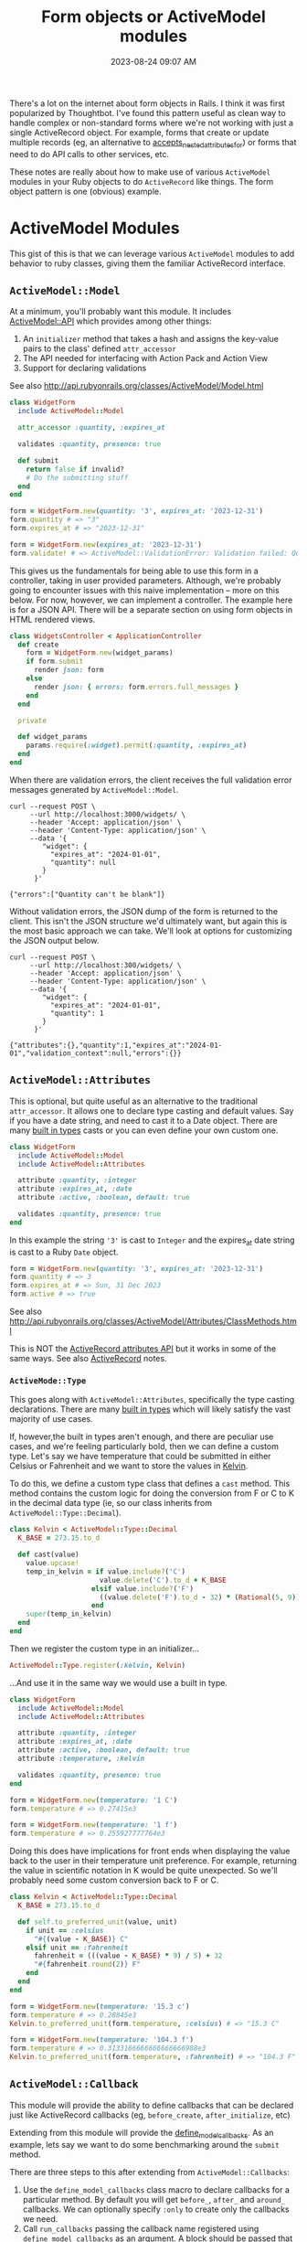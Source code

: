 :PROPERTIES:
:ID:       E7CAC743-E22D-48FC-9922-19081FA8A495
:END:
#+title: Form objects or ActiveModel modules
#+filetags: :rails:ruby:
#+date: 2023-08-24 09:07 AM
#+updated:  2023-09-07 14:55 PM

There's a lot on the internet about form objects in Rails. I think it was first
popularized by Thoughtbot. I've found this pattern useful as clean way to handle
complex or non-standard forms where we're not working with just a single
ActiveRecord object. For example, forms that create or update multiple records
(eg, an alternative to [[http://api.rubyonrails.org/classes/ActiveRecord/NestedAttributes/ClassMethods.html#method-i-accepts_nested_attributes_for][accepts_nested_attributes_for]]) or forms that need to do
API calls to other services, etc.

These notes are really about how to make use of various ~ActiveModel~ modules in
your Ruby objects to do ~ActiveRecord~ like things. The form object pattern is one
(obvious) example.

* ActiveModel Modules
  This gist of this is that we can leverage various ~ActiveModel~ modules to add
  behavior to ruby classes, giving them the familiar ActiveRecord interface.

** ~ActiveModel::Model~
   At a minimum, you'll probably want this module. It includes [[http://api.rubyonrails.org/classes/ActiveModel/API.html][ActiveModel::API]]
   which provides among other things:
   1. An ~initializer~ method that takes a hash and assigns the key-value pairs to the
      class' defined ~attr_accessor~
   2. The API needed for interfacing with Action Pack and Action View
   3. Support for declaring validations

   See also http://api.rubyonrails.org/classes/ActiveModel/Model.html

   #+begin_src ruby
     class WidgetForm
       include ActiveModel::Model

       attr_accessor :quantity, :expires_at

       validates :quantity, presence: true

       def submit
         return false if invalid?
         # Do the submitting stuff
       end
     end
   #+end_src

   #+begin_src ruby
     form = WidgetForm.new(quantity: '3', expires_at: '2023-12-31')
     form.quantity # => "3"
     form.expires_at # => "2023-12-31"
   #+end_src

   #+begin_src ruby
     form = WidgetForm.new(expires_at: '2023-12-31')
     form.validate! # => ActiveModel::ValidationError: Validation failed: Quantity can't be blank
   #+end_src

   This gives us the fundamentals for being able to use this form in a
   controller, taking in user provided parameters. Although, we're probably
   going to encounter issues with this naive implementation -- more on this
   below. For now, however, we can implement a controller. The example here is
   for a JSON API. There will be a separate section on using form objects in
   HTML rendered views.

   #+begin_src ruby
     class WidgetsController < ApplicationController
       def create
         form = WidgetForm.new(widget_params)
         if form.submit
           render json: form
         else
           render json: { errors: form.errors.full_messages }
         end
       end

       private

       def widget_params
         params.require(:widget).permit(:quantity, :expires_at)
       end
     end
   #+end_src

   When there are validation errors, the client receives the full validation
   error messages generated by ~ActiveModel::Model~.
   #+begin_src shell
     curl --request POST \
          --url http://localhost:3000/widgets/ \
          --header 'Accept: application/json' \
          --header 'Content-Type: application/json' \
          --data '{
             "widget": {
               "expires_at": "2024-01-01",
               "quantity": null
             }
           }'

     {"errors":["Quantity can't be blank"]}
   #+end_src

   Without validation errors, the JSON dump of the form is returned to the
   client. This isn't the JSON structure we'd ultimately want, but again this is
   the most basic approach we can take. We'll look at options for customizing
   the JSON output below.
   #+begin_src shell
     curl --request POST \
          --url http://localhost:300/widgets/ \
          --header 'Accept: application/json' \
          --header 'Content-Type: application/json' \
          --data '{
             "widget": {
               "expires_at": "2024-01-01",
               "quantity": 1
             }
           }'

     {"attributes":{},"quantity":1,"expires_at":"2024-01-01","validation_context":null,"errors":{}}
   #+end_src
** ~ActiveModel::Attributes~
   This is optional, but quite useful as an alternative to the traditional
   ~attr_accessor~. It allows one to declare type casting and default values. Say
   if you have a date string, and need to cast it to a Date object. There are
   many [[https://api.rubyonrails.org/classes/ActiveModel/Type.html][built in types]] casts or you can even define your own custom one.

   #+begin_src ruby
     class WidgetForm
       include ActiveModel::Model
       include ActiveModel::Attributes

       attribute :quantity, :integer
       attribute :expires_at, :date
       attribute :active, :boolean, default: true

       validates :quantity, presence: true
     end
   #+end_src

   In this example the string ~'3'~ is cast to ~Integer~ and the expires_at date
   string is cast to a Ruby ~Date~ object.
   #+begin_src ruby
     form = WidgetForm.new(quantity: '3', expires_at: '2023-12-31')
     form.quantity # => 3
     form.expires_at # => Sun, 31 Dec 2023
     form.active # => true
   #+end_src

   See also
   http://api.rubyonrails.org/classes/ActiveModel/Attributes/ClassMethods.html

   This is NOT the [[https://api.rubyonrails.org/classes/ActiveRecord/Attributes/ClassMethods.html][ActiveRecord attributes API]] but it works in some of the same
   ways. See also [[id:40FFCDB2-F065-4EDC-9DED-C3007827B470][ActiveRecord]] notes.
*** ~ActiveMode::Type~
    This goes along with ~ActiveModel::Attributes~, specifically the type casting
    declarations. There are many [[https://api.rubyonrails.org/classes/ActiveModel/Type.html][built in types]] which will likely satisfy the
    vast majority of use cases.

    If, however,the built in types aren't enough, and there are peculiar use
    cases, and we're feeling particularly bold, then we can define a custom type.
    Let's say we have temperature that could be submitted in either Celsius or
    Fahrenheit and we want to store the values in [[https://en.wikipedia.org/wiki/Kelvin][Kelvin]].

    To do this, we define a custom type class that defines a ~cast~ method. This
    method contains the custom logic for doing the conversion from F or C to K
    in the decimal data type (ie, so our class inherits from
    ~ActiveModel::Type::Decimal~).

    #+begin_src ruby
      class Kelvin < ActiveModel::Type::Decimal
        K_BASE = 273.15.to_d

        def cast(value)
          value.upcase!
          temp_in_kelvin = if value.include?('C')
                            value.delete('C').to_d + K_BASE
                          elsif value.include?('F')
                            ((value.delete('F').to_d - 32) * (Rational(5, 9))) + K_BASE
                          end
          super(temp_in_kelvin)
        end
      end
    #+end_src

    Then we register the custom type in an initializer...

    #+begin_src ruby
      ActiveModel::Type.register(:kelvin, Kelvin)
    #+end_src

    ...And use it in the same way we would use a built in type.

    #+begin_src ruby
      class WidgetForm
        include ActiveModel::Model
        include ActiveModel::Attributes

        attribute :quantity, :integer
        attribute :expires_at, :date
        attribute :active, :boolean, default: true
        attribute :temperature, :kelvin

        validates :quantity, presence: true
      end
    #+end_src

    #+begin_src ruby
      form = WidgetForm.new(temperature: '1 C')
      form.temperature # => 0.27415e3

      form = WidgetForm.new(temperature: '1 f')
      form.temperature # => 0.255927777764e3
    #+end_src

    Doing this does have implications for front ends when displaying the value
    back to the user in their temperature unit preference. For example,
    returning the value in scientific notation in K would be quite unexpected.
    So we'll probably need some custom conversion back to F or C.

    #+begin_src ruby
      class Kelvin < ActiveModel::Type::Decimal
        K_BASE = 273.15.to_d

        def self.to_preferred_unit(value, unit)
          if unit == :celsius
            "#{(value - K_BASE)} C"
          elsif unit == :fahrenheit
            fahrenheit = (((value - K_BASE) * 9) / 5) + 32
            "#{fahrenheit.round(2)} F"
          end
        end
      end
    #+end_src

    #+begin_src ruby
      form = WidgetForm.new(temperature: '15.3 c')
      form.temperature # => 0.28845e3
      Kelvin.to_preferred_unit(form.temperature, :celsius) # => "15.3 C"

      form = WidgetForm.new(temperature: '104.3 f')
      form.temperature # => 0.3133166666666666666988e3
      Kelvin.to_preferred_unit(form.temperature, :fahrenheit) # => "104.3 F"
    #+end_src

** ~ActiveModel::Callback~
   This module will provide the ability to define callbacks that can be declared
   just like ActiveRecord callbacks (eg, ~before_create~, ~after_initialize~, etc)

   Extending from this module will provide the [[http://api.rubyonrails.org/classes/ActiveModel/Callbacks.html#method-i-define_model_callbacks][define_model_callbacks]]. As an
   example, lets say we want to do some benchmarking around the ~submit~ method.

   There are three steps to this after extending from ~ActiveModel::Callbacks~:

   1. Use the ~define_model_callbacks~ class macro to declare callbacks for a
      particular method. By default you will get ~before_~, ~after_~ and ~around_~
      callbacks. We can optionally specify ~:only~ to create only the callbacks we
      need.
   2. Call ~run_callbacks~ passing the callback name registered using
      ~define_model_callbacks~ as an argument. A block should be passed that
      contains the actual method implementation.
   3. Declare the callback passing a method name containing the code that should
      be run as part of the callback. Optionally, a class could be used instead
      of a method (see [[http://api.rubyonrails.org/classes/ActiveModel/Callbacks.html#method-i-define_model_callbacks][docs]] for more on that). Here, we using a method to run
      the [[https://ruby-doc.org/3.2.0/stdlibs/benchmark/Benchmark.html][benchmark]] and log the results.

   #+begin_src ruby
     class WidgetForm
       include ActiveModel::Model
       include ActiveModel::Attributes
       extend ActiveModel::Callbacks

       define_model_callbacks :submit, only: :around

       around_submit :log_benchmark

       def submit
         run_callbacks :submit do
           return false if invalid?

           # Do the submitting stuff
         end
       end

       def log_benchmark
         benchmark = Benchmark.measure do
           yield
         end
         Rails.logger.info "#{self.class}#submit benchmark results:\n#{benchmark}"
       end
     end
   #+end_src

** ~ActiveModel::Validation::Callbacks~
   Include this module to use ~before_validation~ and ~after_validation~.
** ~ActiveModel::Serialization::JSON~
   In basic example above, we had a JSON API controller action return the JSON
   representation of the ~WidgetForm~. It was OK, but not ideal. If we to
   customize this, we could override the ~as_json~ method to return a serializable
   hash of just the attributes we want to return to the client. Alternatively,
   if we needed a bit more flexibility, we can include
   ~ActiveModel::Serialization::JSON~

   See also http://api.rubyonrails.org/classes/ActiveModel/Serializers/JSON.html

